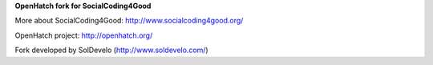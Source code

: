 **OpenHatch fork for SocialCoding4Good**

.. image:: http://sc4g.soldevelo.com/ci/buildStatus/icon?job=master
   :target: http://sc4g.soldevelo.com/ci/job/master/

More about SocialCoding4Good: http://www.socialcoding4good.org/

OpenHatch project: http://openhatch.org/

Fork developed by SolDevelo (http://www.soldevelo.com/)

